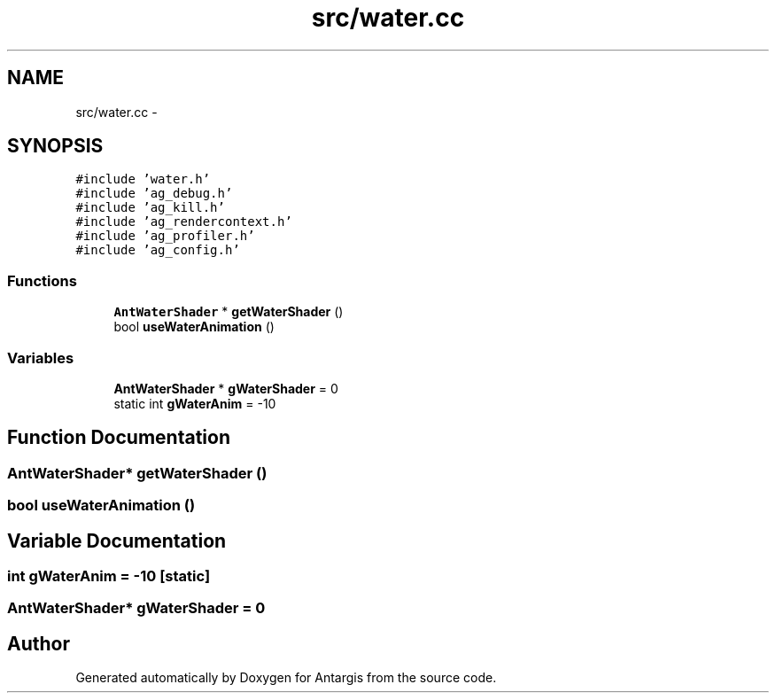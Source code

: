 .TH "src/water.cc" 3 "27 Oct 2006" "Version 0.1.9" "Antargis" \" -*- nroff -*-
.ad l
.nh
.SH NAME
src/water.cc \- 
.SH SYNOPSIS
.br
.PP
\fC#include 'water.h'\fP
.br
\fC#include 'ag_debug.h'\fP
.br
\fC#include 'ag_kill.h'\fP
.br
\fC#include 'ag_rendercontext.h'\fP
.br
\fC#include 'ag_profiler.h'\fP
.br
\fC#include 'ag_config.h'\fP
.br

.SS "Functions"

.in +1c
.ti -1c
.RI "\fBAntWaterShader\fP * \fBgetWaterShader\fP ()"
.br
.ti -1c
.RI "bool \fBuseWaterAnimation\fP ()"
.br
.in -1c
.SS "Variables"

.in +1c
.ti -1c
.RI "\fBAntWaterShader\fP * \fBgWaterShader\fP = 0"
.br
.ti -1c
.RI "static int \fBgWaterAnim\fP = -10"
.br
.in -1c
.SH "Function Documentation"
.PP 
.SS "\fBAntWaterShader\fP* getWaterShader ()"
.PP
.SS "bool useWaterAnimation ()"
.PP
.SH "Variable Documentation"
.PP 
.SS "int \fBgWaterAnim\fP = -10\fC [static]\fP"
.PP
.SS "\fBAntWaterShader\fP* \fBgWaterShader\fP = 0"
.PP
.SH "Author"
.PP 
Generated automatically by Doxygen for Antargis from the source code.
